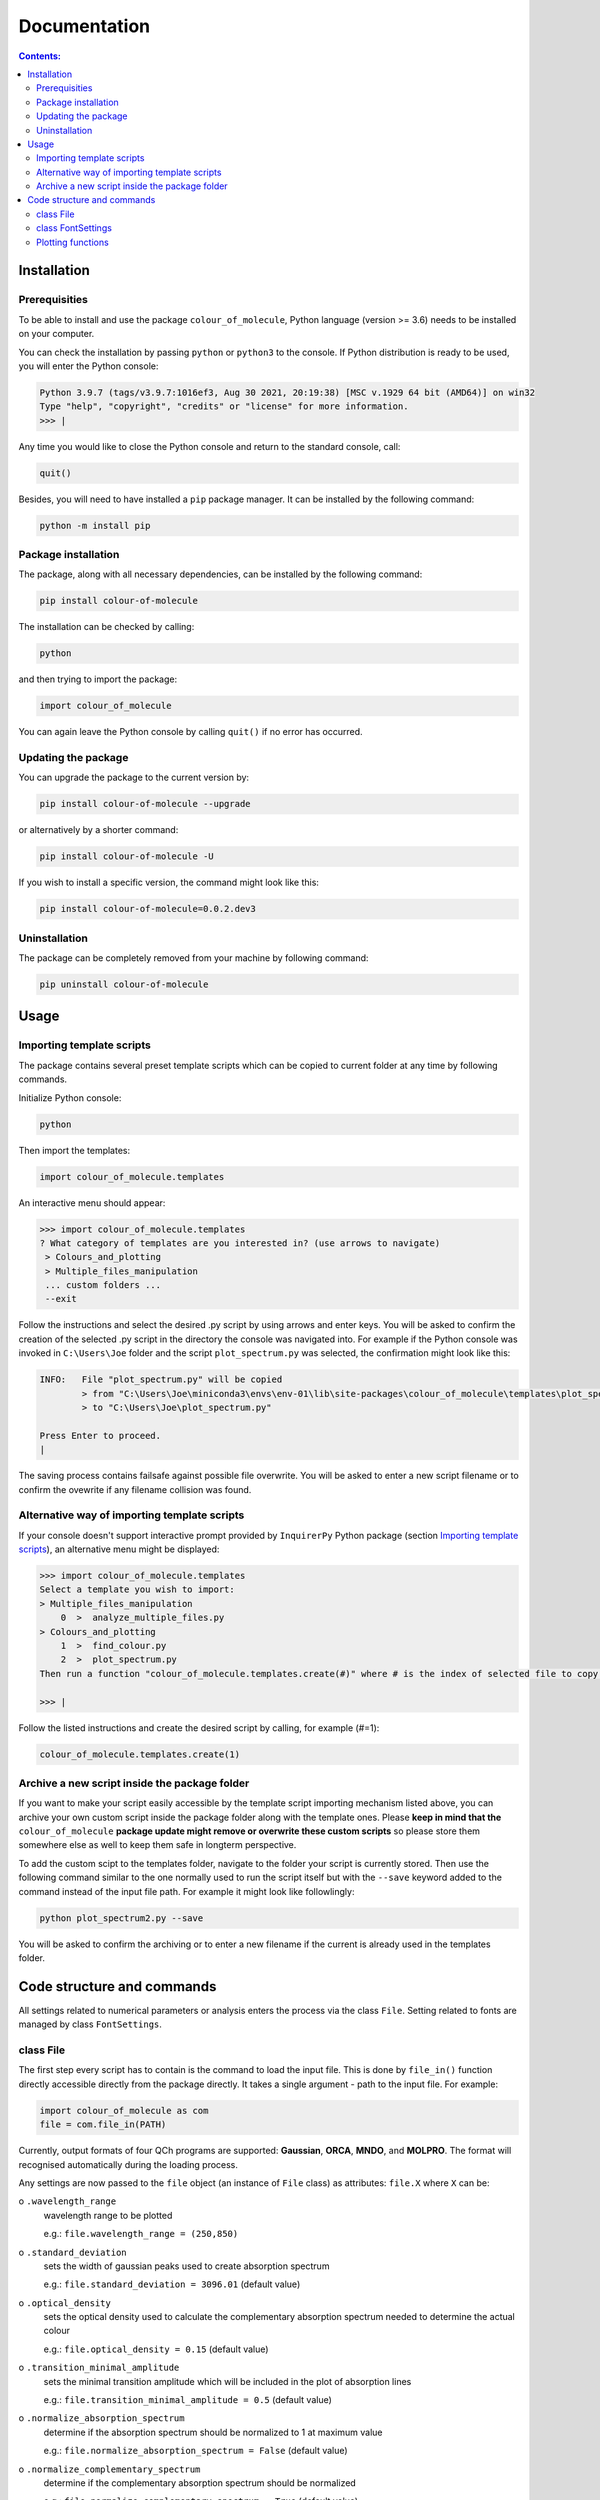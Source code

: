 """""""""""""
Documentation
"""""""""""""

.. contents:: Contents:

============
Installation
============

++++++++++++++
Prerequisities
++++++++++++++

To be able to install and use the package ``colour_of_molecule``, Python language (version >= 3.6) needs to be installed on your computer.

You can check the installation by passing ``python`` or ``python3`` to the console. If Python distribution is ready to be used, you will enter the Python console:

.. code-block:: console

 Python 3.9.7 (tags/v3.9.7:1016ef3, Aug 30 2021, 20:19:38) [MSC v.1929 64 bit (AMD64)] on win32
 Type "help", "copyright", "credits" or "license" for more information.
 >>> |

Any time you would like to close the Python console and return to the standard console, call:

.. code-block:: console

 quit()

Besides, you will need to have installed a ``pip`` package manager.
It can be installed by the following command:

.. code-block:: console

 python -m install pip

++++++++++++++++++++
Package installation
++++++++++++++++++++

The package, along with all necessary dependencies, can be installed by the following command:

.. code-block:: console

 pip install colour-of-molecule

The installation can be checked by calling:

.. code-block:: console

 python

and then trying to import the package:

.. code-block:: console

 import colour_of_molecule

You can again leave the Python console by calling ``quit()`` if no error has occurred.

++++++++++++++++++++
Updating the package
++++++++++++++++++++

You can upgrade the package to the current version by:

.. code-block:: console
 
 pip install colour-of-molecule --upgrade
 
or alternatively by a shorter command:

.. code-block:: console

 pip install colour-of-molecule -U
 
If you wish to install a specific version, the command might look like this:

.. code-block:: console

 pip install colour-of-molecule=0.0.2.dev3
 
++++++++++++++
Uninstallation
++++++++++++++

The package can be completely removed from your machine by following command:

.. code-block:: console

 pip uninstall colour-of-molecule

=====
Usage
=====
++++++++++++++++++++++++++
Importing template scripts
++++++++++++++++++++++++++

The package contains several preset template scripts which can be copied to current folder at any time by following commands.

Initialize Python console:

.. code-block:: console

 python

Then import the templates:

.. code-block:: console

 import colour_of_molecule.templates

An interactive menu should appear:

.. code-block:: console

 >>> import colour_of_molecule.templates
 ? What category of templates are you interested in? (use arrows to navigate)
  > Colours_and_plotting
  > Multiple_files_manipulation
  ... custom folders ...
  --exit

Follow the instructions and select the desired .py script by using arrows and enter keys. You will be asked to confirm the creation of the selected .py script in the directory the console was navigated into. For example if the Python console was invoked in ``C:\Users\Joe`` folder and the script ``plot_spectrum.py`` was selected, the confirmation might look like this:

.. code-block:: console

 INFO:   File "plot_spectrum.py" will be copied
         > from "C:\Users\Joe\miniconda3\envs\env-01\lib\site-packages\colour_of_molecule\templates\plot_spectrum.py"
         > to "C:\Users\Joe\plot_spectrum.py"

 Press Enter to proceed.
 |

The saving process contains failsafe against possible file overwrite. You will be asked to enter a new script filename or to confirm the ovewrite if any filename collision was found.

+++++++++++++++++++++++++++++++++++++++++++++
Alternative way of importing template scripts
+++++++++++++++++++++++++++++++++++++++++++++

If your console doesn't support interactive prompt provided by ``InquirerPy`` Python package (section `Importing template scripts`_), an alternative menu might be displayed:

.. code-block:: console

 >>> import colour_of_molecule.templates
 Select a template you wish to import:
 > Multiple_files_manipulation
     0  >  analyze_multiple_files.py
 > Colours_and_plotting
     1  >  find_colour.py
     2  >  plot_spectrum.py
 Then run a function "colour_of_molecule.templates.create(#)" where # is the index of selected file to copy it into current directory.

 >>> |

Follow the listed instructions and create the desired script by calling, for example (#=1):

.. code-block:: console

 colour_of_molecule.templates.create(1)

++++++++++++++++++++++++++++++++++++++++++++++
Archive a new script inside the package folder
++++++++++++++++++++++++++++++++++++++++++++++

If you want to make your script easily accessible by the template script importing mechanism listed above, you can archive your own custom script inside the package folder along with the template ones. Please **keep in mind that the** ``colour_of_molecule`` **package update might remove or overwrite these custom scripts** so please store them somewhere else as well to keep them safe in longterm perspective.

To add the custom scipt to the templates folder, navigate to the folder your script is currently stored. Then use the following command similar to the one normally used to run the script itself but with the ``--save`` keyword added to the command instead of the input file path. For example it might look like followlingly:

.. code-block:: console

 python plot_spectrum2.py --save

You will be asked to confirm the archiving or to enter a new filename if the current is already used in the templates folder.

===========================
Code structure and commands
===========================

All settings related to numerical parameters or analysis enters the process via the class ``File``. Setting related to fonts are managed by class ``FontSettings``.

++++++++++
class File
++++++++++

The first step every script has to contain is the command to load the input file. This is done by ``file_in()`` function directly accessible directly from the package directly. It takes a single argument - path to the input file. For example:

.. code-block:: python

 import colour_of_molecule as com
 file = com.file_in(PATH)

Currently, output formats of four QCh programs are supported: **Gaussian**, **ORCA**, **MNDO**, and **MOLPRO**. The format will recognised automatically during the loading process.

Any settings are now passed to the ``file`` object (an instance of ``File`` class) as attributes: ``file.X`` where ``X`` can be:

o ``.wavelength_range``
 wavelength range to be plotted

 e.g.: ``file.wavelength_range = (250,850)``

o ``.standard_deviation``
 sets the width of gaussian peaks used to create absorption spectrum

 e.g.: ``file.standard_deviation = 3096.01`` (default value)

o ``.optical_density``
 sets the optical density used to calculate the complementary absorption spectrum needed to determine the actual colour

 e.g.: ``file.optical_density = 0.15`` (default value)

o ``.transition_minimal_amplitude``
 sets the minimal transition amplitude which will be included in the plot of absorption lines

 e.g.: ``file.transition_minimal_amplitude = 0.5`` (default value)

o ``.normalize_absorption_spectrum``
 determine if the absorption spectrum should be normalized to 1 at maximum value

 e.g.: ``file.normalize_absorption_spectrum = False`` (default value)

o ``.normalize_complementary_spectrum``
 determine if the complementary absorption spectrum should be normalized

 e.g.: ``file.normalize_complementary_spectrum = True`` (default value)

Setting related to plotting:

o ``.plot_title``
 sets custom title to the plots, string needs to be enquoted

 e.g.: ``file.plot_title = ""`` (default value)

o ``.legend_title``
 sets custom title to the legend, string needs to be enquoted

 e.g.: ``file.legend_title = ""`` (default value)

++++++++++++++++++
class FontSettings
++++++++++++++++++

All settings related to fonts used and displayed in the plots are managed by the ``FontSettings`` class. To begin with, the class needs to be imported:

.. code-block:: python

 from colour_of_molecule.classes.classes import FontSettings

After that, the class can be instatiated while taking up to two keyword arguments: ``newfonts``, ``newsizes``; and a single boolean keyword argument ``use_all``.
Both keyword arguments has to be dictionaries and the can specify font or font size for these keys:

o ``all``
 it is used for all text if ``use_all = True``

o ``title``
 title of the plot

o ``axis``
 x and y axis labels

o ``axis_tick_labels``
 x and y axis tick labels (i.e. numbers adjacent to axis ticks)

o ``legend``
 title of the legend and the whole legend itself

The default font is *Calibri* and the default font size is *14* for plot title and *12* for everything else.

The final usage might look like this:

.. code-block:: python

 font_settings = FontSettings(newfonts={'all': 'Consolas'}, newsizes={'title': 11, 'legend': 8}, use_all=True)

The instance can be then passed to any of the plotting functions, for example:

.. code-block:: python

 com.plot_single_spectrum(file, fonts=font_settings)

++++++++++++++++++
Plotting functions
++++++++++++++++++

There are currently three functions capable of returning an image of a plot:

o ``plot_single_spectrum()``

o ``plot_abs_lines()``

o ``get_colour()``

Each of these functions takes a single positional argument - an instance of class ``File`` - and up to two keyword arguments:

o ``save``
 sets the path where to save the output image

 e.g.: ``com.plot_single_spectrum(file, save="C:/...")``

o ``fonts``
 ... already mentioned above






